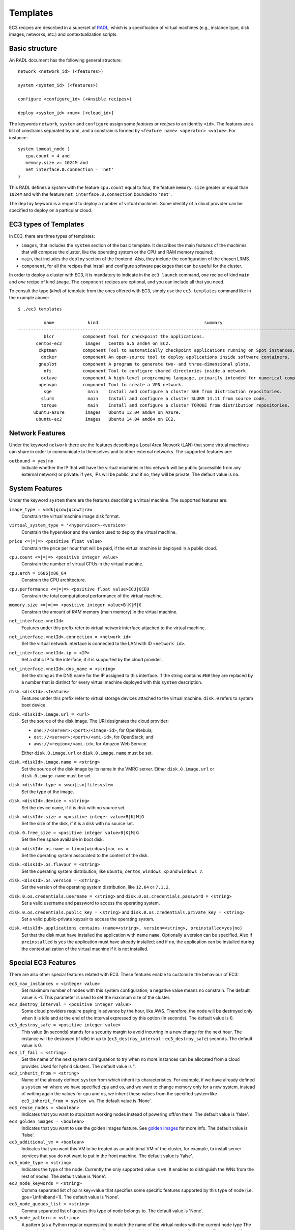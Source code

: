 
.. _templates:

Templates
=========

EC3 recipes are described in a superset of `RADL`_, which is a specification of virtual
machines (e.g., instance type, disk images, networks, etc.) and contextualization
scripts.

Basic structure
---------------

An RADL document has the following general structure::

   network <network_id> (<features>)

   system <system_id> (<features>)

   configure <configure_id> (<Ansible recipes>)

   deploy <system_id> <num> [<cloud_id>]

The keywords ``network``, ``system`` and ``configure`` assign some *features*
or *recipes* to an identity ``<id>``. The features are a list of constrains
separated by ``and``, and a constrain is formed by
``<feature name> <operator> <value>``. For instance::

   system tomcat_node (
      cpu.count = 4 and
      memory.size >= 1024M and
      net_interface.0.connection = 'net'
   )

This RADL defines a *system* with the feature ``cpu.count`` equal to four, the feature
``memory.size`` greater or equal than ``1024M`` and with the feature
``net_interface.0.connection`` bounded to ``'net'``.

The ``deploy`` keyword is a request to deploy a number of virtual machines.
Some identity of a cloud provider can be specified to deploy on a particular cloud.

EC3 types of Templates 
----------------------
In EC3, there are three types of templates:

* ``images``, that includes the ``system`` section of the basic template. It describes the main features of the machines that will compose the cluster, like the operating system or the CPU and RAM memory required;
* ``main``, that includes the ``deploy`` section of the frontend. Also, they include the configuration of the chosen LRMS.
* ``component``, for all the recipes that install and configure software packages that can be useful for the cluster.

In order to deploy a cluster with EC3, it is mandatory to indicate in the ``ec3 launch`` command, *one* recipe of kind ``main`` and *one* recipe of kind ``image``.
The ``component`` recipes are optional, and you can include all that you need.

To consult the type (*kind*) of template from the ones offered with EC3, 
simply use the ``ec3 templates`` command like in the example above::

   $ ./ec3 templates
   
             name             kind                                         summary                                      
   ---------------------------------------------------------------------------------------------------------------------
             blcr           component Tool for checkpoint the applications.                            
          centos-ec2         images   CentOS 6.5 amd64 on EC2.                                               
           ckptman          component Tool to automatically checkpoint applications running on Spot instances.    
            docker          component An open-source tool to deploy applications inside software containers.      
           gnuplot          component A program to generate two- and three-dimensional plots.                     
             nfs            component Tool to configure shared directories inside a network.                       
            octave          component A high-level programming language, primarily intended for numerical computations  
           openvpn          component Tool to create a VPN network.                                                     
             sge              main    Install and configure a cluster SGE from distribution repositories.               
            slurm             main    Install and configure a cluster SLURM 14.11 from source code.                      
            torque            main    Install and configure a cluster TORQUE from distribution repositories.            
         ubuntu-azure        images   Ubuntu 12.04 amd64 on Azure.                                                      
          ubuntu-ec2         images   Ubuntu 14.04 amd64 on EC2.                                                        


Network Features
----------------

Under the keyword ``network`` there are the features describing a Local Area
Network (LAN) that some virtual machines can share in order to communicate
to themselves and to other external networks.
The supported features are:

``outbound = yes|no``
   Indicate whether the IP that will have the virtual machines in this network
   will be public (accessible from any external network) or private.
   If ``yes``, IPs will be public, and if ``no``, they will be private.
   The default value is ``no``.


System Features
---------------

Under the keyword ``system`` there are the features describing a virtual
machine.  The supported features are:

``image_type = vmdk|qcow|qcow2|raw``
   Constrain the virtual machine image disk format.

``virtual_system_type = '<hypervisor>-<version>'``
   Constrain the hypervisor and the version used to deploy the virtual machine.

``price <=|=|=> <positive float value>``
   Constrain the price per hour that will be paid, if the virtual machine is
   deployed in a public cloud.

``cpu.count <=|=|=> <positive integer value>``
   Constrain the number of virtual CPUs in the virtual machine.

``cpu.arch = i686|x86_64``
   Constrain the CPU architecture.

``cpu.performance <=|=|=> <positive float value>ECU|GCEU``
   Constrain the total computational performance of the virtual machine.

``memory.size <=|=|=> <positive integer value>B|K|M|G``
   Constrain the amount of *RAM* memory (main memory) in the virtual
   machine.

``net_interface.<netId>``
   Features under this prefix refer to virtual network interface attached to
   the virtual machine.

``net_interface.<netId>.connection = <network id>``
   Set the virtual network interface is connected to the LAN with ID
   ``<network id>``.

``net_interface.<netId>.ip = <IP>``
   Set a static IP to the interface, if it is supported by the cloud provider.

``net_interface.<netId>.dns_name = <string>``
   Set the string as the DNS name for the IP assigned to this interface. If the
   string contains ``#N#`` they are replaced by a number that is distinct for
   every virtual machine deployed with this ``system`` description.

``disk.<diskId>.<feature>``
   Features under this prefix refer to virtual storage devices attached to
   the virtual machine. ``disk.0`` refers to system boot device.

``disk.<diskId>.image.url = <url>``
   Set the source of the disk image. The URI designates the cloud provider:

   * ``one://<server>:<port>/<image-id>``, for OpenNebula;
   * ``ost://<server>:<port>/<ami-id>``, for OpenStack; and
   * ``aws://<region>/<ami-id>``, for Amazon Web Service.

   Either ``disk.0.image.url`` or ``disk.0.image.name`` must be set.

``disk.<diskId>.image.name = <string>``
   Set the source of the disk image by its name in the VMRC server.
   Either ``disk.0.image.url`` or ``disk.0.image.name`` must be set.

``disk.<diskId>.type = swap|iso|filesystem``
   Set the type of the image.

``disk.<diskId>.device = <string>``
   Set the device name, if it is disk with no source set.

``disk.<diskId>.size = <positive integer value>B|K|M|G``
   Set the size of the disk, if it is a disk with no source set.

``disk.0.free_size = <positive integer value>B|K|M|G``
   Set the free space available in boot disk.

``disk.<diskId>.os.name = linux|windows|mac os x``
   Set the operating system associated to the content of the disk.

``disk.<diskId>.os.flavour = <string>``
   Set the operating system distribution, like ``ubuntu``, ``centos``,
   ``windows xp`` and ``windows 7``.

``disk.<diskId>.os.version = <string>``
   Set the version of the operating system distribution, like ``12.04`` or
   ``7.1.2``.

``disk.0.os.credentials.username = <string>`` and ``disk.0.os.credentials.password = <string>``
   Set a valid username and password to access the operating system.

``disk.0.os.credentials.public_key = <string>`` and ``disk.0.os.credentials.private_key = <string>``
   Set a valid public-private keypair to access the operating system.

``disk.<diskId>.applications contains (name=<string>, version=<string>, preinstalled=yes|no)``
   Set that the disk must have installed the application with name ``name``.
   Optionally a version can be specified. Also if ``preinstalled`` is ``yes``
   the application must have already installed; and if ``no``, the application
   can be installed during the contextualization of the virtual machine if it
   is not installed.

Special EC3 Features
--------------------

There are also other special features related with EC3. These features enable to customize
the behaviour of EC3:

``ec3_max_instances = <integer value>``
   Set maximum number of nodes with this system configuration; a negative value means no constrain.
   The default value is -1. This parameter is used to set the maximum size of the cluster.

``ec3_destroy_interval = <positive integer value>``
   Some cloud providers require paying in advance by the hour, like AWS. Therefore, the node will be destroyed
   only when it is idle and at the end of the interval expressed by this option (in seconds).
   The default value is 0.

``ec3_destroy_safe = <positive integer value>``
   This value (in seconds) stands for a security margin to avoid incurring in a new charge for the next hour.
   The instance will be destroyed (if idle) in up to (``ec3_destroy_interval`` - ``ec3_destroy_safe``) seconds.
   The default value is 0.

``ec3_if_fail = <string>``
   Set the name of the next system configuration to try when no more instances can be allocated from a cloud provider.
   Used for hybrid clusters.
   The default value is ''.
  
``ec3_inherit_from = <string>``
   Name of the already defined ``system`` from which inherit its characteristics. For example, if we have already defined a    ``system wn`` where we have specified cpu and os, and we want to change memory only for a new system, instead of writing again the values for cpu and os, we inherit these values from the specified system like ``ec3_inherit_from = system wn``. 
   The default value is 'None'.

``ec3_reuse_nodes = <boolean>``
   Indicates that you want to stop/start working nodes instead of powering off/on them.
   The default value is 'false'.
   
``ec3_golden_images = <boolean>``
   Indicates that you want to use the golden images feature. See `golden images`_ for more info.
   The default value is 'false'.
   
``ec3_additional_vm = <boolean>``
   Indicates that you want this VM to be treated as an additional VM of the cluster, for example, to install server services that you do not want to put in the front machine.
   The default value is 'false'.
   
``ec3_node_type = <string>``
   Indicates the type of the node. Currently the only supported value is ``wn``. It enables to 
   distinguish the WNs from the rest of nodes.
   The default value is 'None'.

``ec3_node_keywords = <string>``
   Comma separated list of pairs key=value that specifies some specific features supported by this type of node
   (i.e. gpu=1,infiniband=1).
   The default value is 'None'.
   
``ec3_node_queues_list = <string>``
   Comma separated list of queues this type of node belongs to.
   The default value is 'None'.
   
``ec3_node_pattern = <string>``
   A pattern (as a Python regular expression) to match the name of the virtual nodes with the current node type
   The value of this variable must be set according to the value of the variable ``ec3_max_instances``.
   For example if ``ec3_max_instances`` is set to 5 a valid value can be: 'wn[1-5]'. 
   This variable has preference over ``ec3_if_fail`` so if a virtual node to be switched on 
   matches with the specified pattern ``ec3_if_fail` variable will be ignored.
   The default value is 'None'.
   

System and network inheritance
------------------------------

It is possible to create a copy of a system or a network and to change and add some
features. If feature ``ec3_inherit_from`` is presented, ec3 replaces that object by a
copy of the object pointed out in ``ec3_inherit_from`` and appends the rest of the
features.

Next example shows a system ``wn_ec2`` that inherits features from system ``wn``::

    system wn (
        ec3_if_fail = 'wn_ec2' and
        disk.0.image.url = 'one://myopennebula.com/999' and
        net_interface.0.connection='public'
    )

    system wn_ec2 (
        ec3_inherit_from = system wn and
        disk.0.image.url = 'aws://us-east-1/ami-e50e888c' and
        spot = 'yes' and
        ec3_if_fail = ''
    )

The system ``wn_ec2`` that ec3 sends finally to IM is::

    system wn_ec2 (
        net_interface.0.connection='public' and
        disk.0.image.url = 'aws://us-east-1/ami-e50e888c' and
        spot = 'yes' and
        ec3_if_fail = ''
    )

In case of systems, if system *A* inherits features from system *B*, the
new configure section is composed by the one from system *A* followed by the one of system *B*.
Following the previous example, these are the configured named after the systems::

    configure wn (
    @begin
    - tasks:
      - user: name=user1   password=1234
    @end
    )

    configure wn_ec2 (
    @begin
    - tasks:
      - apt: name=pkg
    @end
    )

Then the configure ``wn_ec2`` that ec3 sends finally to IM is::

    configure wn_ec2 (
    @begin
    - tasks:
      - user: name=user1   password=1234
    - tasks:
      - apt: name=pkg
    @end
    )

Configure Recipes
-----------------

Contextualization recipes are specified under the keyword ``configure``.
Only Ansible recipes are supported currently. They are enclosed between the
tags ``@begin`` and ``@end``, like that::

   configure add_user1 (
   @begin
   ---
     - tasks:
       - user: name=user1   password=1234
   @end
   )

Exported variables from IM
^^^^^^^^^^^^^^^^^^^^^^^^^^

To easy some contextualization tasks, IM publishes a set of variables that
can be accessed by the recipes and have information about the virtual machine.

``IM_NODE_HOSTNAME``
   Hostname of the virtual machine (without the domain).

``IM_NODE_DOMAIN``
   Domain name of the virtual machine.

``IM_NODE_FQDN``
   Complete FQDN of the virtual machine.

``IM_NODE_NUM``
   The value of the substitution ``#N#`` in the virtual machine.

``IM_MASTER_HOSTNAME``
   Hostname (without the domain) of the virtual machine doing the *master*
   role.

``IM_MASTER_DOMAIN``
   Domain name of the virtual machine doing the *master* role.

``IM_MASTER_FQDN``
   Complete FQDN of the virtual machine doing the *master* role.

.. _cmd-include: 

Including a recipe from another
^^^^^^^^^^^^^^^^^^^^^^^^^^^^^^^

The next RADL defines two recipes and one of them (``add_user1``) is called by
the other (``add_torque``)::

   configure add_user1 (
   @begin
   ---
     - tasks:
       - user: name=user1   password=1234
   @end
   )

   configure add_torque (
   @begin
   ---
     - tasks:
       - include: add_user1.yml
       - yum: name=torque-client,torque-server state=installed
   @end
   )

Including file content
^^^^^^^^^^^^^^^^^^^^^^

If in a ``vars`` map a variable has a map with key ``ec3_file``, ec3 replaces the map by
the content of file in the value.

For instance, there is a file ``slurm.conf`` with content::

    ControlMachine=slurmserver
    AuthType=auth/munge
    CacheGroups=0

The next ansible recipe will copy the content of ``slurm.conf`` into
``/etc/slurm-llnl/slurm.conf``::

    configure front (
    @begin
      - vars:
          SLURM_CONF_FILE:
            ec3_file: slurm.conf
        tasks:
        - copy:
            dest: /etc/slurm-llnl/slurm.conf
            content: "{{SLURM_CONF_FILE}}"
    @end
    )

.. warning::
    Avoid using variables with file content in compact expressions like this::

        - copy: dest=/etc/slurm-llnl/slurm.conf content={{SLURM_CONF_FILE}}

Include RADL content
^^^^^^^^^^^^^^^^^^^^

Maps with keys ``ec3_xpath`` and ``ec3_jpath`` are useful to refer RADL objects and
features from Ansible vars. The difference is that ``ec3_xpath`` prints the object in RADL
format as string, and ``ec3_jpath`` prints objects as YAML maps.  Both keys support the
next paths:

* ``/<class>/*``: refer to all objects with that ``<class>`` and its references; e.g.,
  ``/system/*`` and ``/network/*``.
* ``/<class>/<id>`` refer to an object of class ``<class>`` with id ``<id>``, including
  its references; e.g., ``/system/front``, ``/network/public``.
* ``/<class>/<id>/*`` refer to an object of class ``<class>`` with id ``<id>``, without
  references; e.g., ``/system/front/*``, ``/network/public/*``


Consider the next example::

    network public ( )

    system front (
        net_interface.0.connection = 'public' and
        net_interface.0.dns_name = 'slurmserver' and
        queue_system = 'slurm'
    )

    system wn (
      net_interface.0.connection='public'
    )

    configure slum_rocks (
    @begin
      - vars:
            JFRONT_AST:
                ec3_jpath: /system/front/*
            XFRONT:
                ec3_xpath: /system/front
        tasks:
        - copy: dest=/tmp/front.radl
          content: "{{XFRONT}}"
          when: JFRONT_AST.queue_system == "slurm"
    @end
    )

RADL configure ``slurm_rocks`` is transformed into::

    configure slum_rocks (
    @begin
    - vars:
        JFRONT_AST:
          class: system
          id: front
          net_interface.0.connection:
            class: network
            id: public
            reference: true
          net_interface.0.dns_name: slurmserver
          queue_system: slurm
        XFRONT: |
           network public ()
           system front (
              net_interface.0.connection = 'public' and
              net_interface.0.dns_name = 'slurmserver' and
              queue_system = 'slurm'
           )
      tasks:
      - content: '{{XFRONT}}'
        copy: dest=/tmp/front.radl
        when: JFRONT_AST.queue_system == "slurm"
    @end
    )

Adding your own templates
-------------------------

If you want to add your own customized templates to EC3, you need to consider some aspects:

* For ``image`` templates, respect the frontend and working nodes nomenclatures. The system section for the frontend *must* receive the name ``front``, while at least one type of working node *must* receive the name ``wn``.
* For ``component`` templates, add a ``configure`` section with the name of the component. You also need to add an ``include`` statement to import the configure in the system that you want. See `Including a recipe from another`_ for more details.

Also, it is important to provide a ``description`` section in each new template, to be considered by the ``ec3 templates`` command.

.. _`CLUES`: http://www.grycap.upv.es/clues/
.. _`RADL`: http://imdocs.readthedocs.org/en/devel/radl.html
.. _`TORQUE`: http://www.adaptivecomputing.com/products/open-source/torque
.. _`MAUI`: http://www.adaptivecomputing.com/products/open-source/maui/
.. _`SLURM`: http://slurm.schedmd.com/
.. _`Scientific Linux`: https://www.scientificlinux.org/
.. _`Ubuntu`: http://www.ubuntu.com/
.. _`OpenNebula`: http://www.opennebula.org/
.. _`OpenStack`: http://www.openstack.org/
.. _`Amazon Web Services`: https://aws.amazon.com/
.. _`IM`: http://www.grycap.upv.es/im
.. _`Including a recipe from another`: http://ec3.readthedocs.org/en/latest/templates.html#including-a-recipe-from-another
.. _`golden images`: http://ec3.readthedocs.io/en/devel/ec3.html#usage-of-golden-images 

